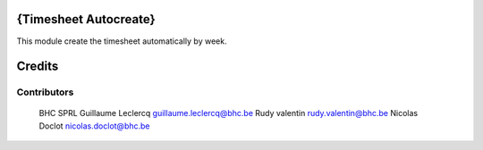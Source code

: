 .. image httpsimg.shields.iobadgelicence-AGPL--3-blue.svg
    alt License AGPL-3

{Timesheet Autocreate}
==============

This module create the timesheet automatically by week.

Credits
=======

Contributors
------------
 BHC SPRL
 Guillaume Leclercq guillaume.leclercq@bhc.be
 Rudy valentin rudy.valentin@bhc.be
 Nicolas Doclot nicolas.doclot@bhc.be

